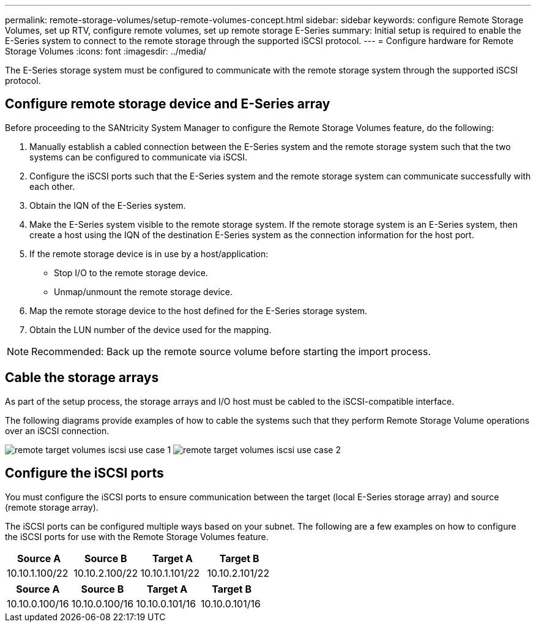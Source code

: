 ---
permalink: remote-storage-volumes/setup-remote-volumes-concept.html
sidebar: sidebar
keywords: configure Remote Storage Volumes, set up RTV, configure remote volumes, set up remote storage E-Series
summary: Initial setup is required to enable the E-Series system to connect to the remote storage through the supported iSCSI protocol.
---
= Configure hardware for Remote Storage Volumes
:icons: font
:imagesdir: ../media/

[.lead]
The E-Series storage system must be configured to communicate with the remote storage system through the supported iSCSI protocol.

== Configure remote storage device and E-Series array

Before proceeding to the SANtricity System Manager to configure the Remote Storage Volumes feature, do the following:

. Manually establish a cabled connection between the E-Series system and the remote storage system such that the two systems can be configured to communicate via iSCSI.
. Configure the iSCSI ports such that the E-Series system and the remote storage system can communicate successfully with each other.
. Obtain the IQN of the E-Series system.
. Make the E-Series system visible to the remote storage system. If the remote storage system is an E-Series system, then create a host using the IQN of the destination E-Series system as the connection information for the host port.
. If the remote storage device is in use by a host/application:
 ** Stop I/O to the remote storage device.
 ** Unmap/unmount the remote storage device.
. Map the remote storage device to the host defined for the E-Series storage system.
. Obtain the LUN number of the device used for the mapping.

NOTE: Recommended: Back up the remote source volume before starting the import process.

== Cable the storage arrays

As part of the setup process, the storage arrays and I/O host must be cabled to the iSCSI-compatible interface.

The following diagrams provide examples of how to cable the systems such that they perform Remote Storage Volume operations over an iSCSI connection.

image:../media/remote_target_volumes_iscsi_use_case_1.png[] image:../media/remote_target_volumes_iscsi_use_case_2.png[]

== Configure the iSCSI ports

You must configure the iSCSI ports to ensure communication between the target (local E-Series storage array) and source (remote storage array).

The iSCSI ports can be configured multiple ways based on your subnet. The following are a few examples on how to configure the iSCSI ports for use with the Remote Storage Volumes feature.

[options="header"]
|===
| Source A| Source B| Target A| Target B
a|
10.10.1.100/22
a|
10.10.2.100/22
a|
10.10.1.101/22
a|
10.10.2.101/22
|===
[options="header"]
|===
| Source A| Source B| Target A| Target B
a|
10.10.0.100/16
a|
10.10.0.100/16
a|
10.10.0.101/16
a|
10.10.0.101/16
|===
